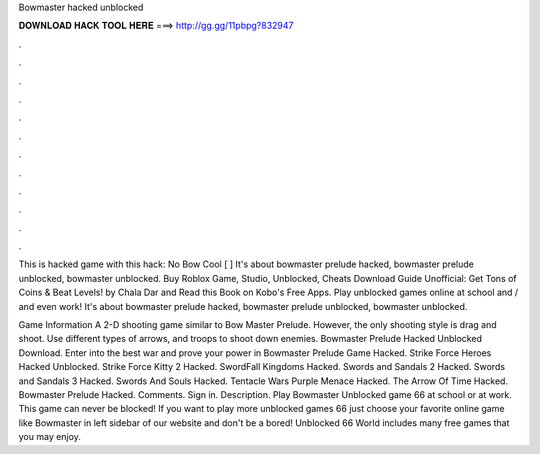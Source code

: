 Bowmaster hacked unblocked



𝐃𝐎𝐖𝐍𝐋𝐎𝐀𝐃 𝐇𝐀𝐂𝐊 𝐓𝐎𝐎𝐋 𝐇𝐄𝐑𝐄 ===> http://gg.gg/11pbpg?832947



.



.



.



.



.



.



.



.



.



.



.



.

This is hacked game with this hack: No Bow Cool [ ] It's about bowmaster prelude hacked, bowmaster prelude unblocked, bowmaster unblocked. Buy Roblox Game, Studio, Unblocked, Cheats Download Guide Unofficial: Get Tons of Coins & Beat Levels! by Chala Dar and Read this Book on Kobo's Free Apps. Play unblocked games online at school and / and even work! It's about bowmaster prelude hacked, bowmaster prelude unblocked, bowmaster unblocked.

Game Information A 2-D shooting game similar to Bow Master Prelude. However, the only shooting style is drag and shoot. Use different types of arrows, and troops to shoot down enemies. Bowmaster Prelude Hacked Unblocked Download. Enter into the best war and prove your power in Bowmaster Prelude Game Hacked. Strike Force Heroes Hacked Unblocked. Strike Force Kitty 2 Hacked. SwordFall Kingdoms Hacked. Swords and Sandals 2 Hacked. Swords and Sandals 3 Hacked. Swords And Souls Hacked. Tentacle Wars Purple Menace Hacked. The Arrow Of Time Hacked. Bowmaster Prelude Hacked. Comments. Sign in. Description. Play Bowmaster Unblocked game 66 at school or at work. This game can never be blocked! If you want to play more unblocked games 66 just choose your favorite online game like Bowmaster in left sidebar of our website and don't be a bored! Unblocked 66 World includes many free games that you may enjoy.
